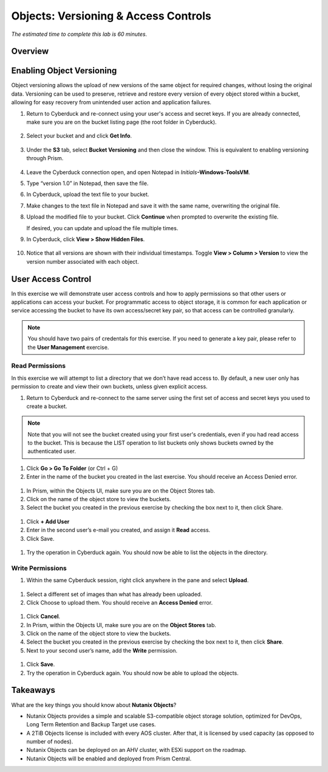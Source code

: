 .. _objects_versioning_access_control:

-------------------------------------
Objects: Versioning & Access Controls
-------------------------------------

*The estimated time to complete this lab is 60 minutes.*

Overview
++++++++


Enabling Object Versioning
++++++++++++++++++++++++++

Object versioning allows the upload of new versions of the same object for required changes, without losing the original data. Versioning can be used to preserve, retrieve and restore every version of every object stored within a bucket, allowing for easy recovery from unintended user action and application failures.

#. Return to Cyberduck and re-connect using your user's access and secret keys. If you are already connected, make sure you are on the bucket listing page (the root folder in Cyberduck).

   .. figure:: images/root_folder.png

#. Select your bucket and and click **Get Info**.

   .. figure:: images/buckets_12.png

#. Under the **S3** tab, select **Bucket Versioning** and then close the window. This is equivalent to enabling versioning through Prism.

   .. figure:: images/buckets_13.png

#. Leave the Cyberduck connection open, and open Notepad in *Initials*\ **-Windows-ToolsVM**.

#. Type “version 1.0” in Notepad, then save the file.

#. In Cyberduck, upload the text file to your bucket.

#. Make changes to the text file in Notepad and save it with the same name, overwriting the original file.

#. Upload the modified file to your bucket. Click **Continue** when prompted to overwrite the existing file.

   If desired, you can update and upload the file multiple times.

#. In Cyberduck, click **View > Show Hidden Files**.

   .. figure:: images/buckets_14.png

#. Notice that all versions are shown with their individual timestamps. Toggle **View > Column > Version** to view the version number associated with each object.

   .. figure:: images/buckets_15.png

User Access Control
+++++++++++++++++++

In this exercise we will demonstrate user access controls and how to apply permissions so that other users or applications can access your bucket. For programmatic access to object storage, it is common for each application or service accessing the bucket to have its own access/secret key pair, so that access can be controlled granularly.

.. note::

  You should have two pairs of credentals for this exercise. If you need to generate a key pair, please refer to the **User Management** exercise.

Read Permissions
................

In this exercise we will attempt to list a directory that we don’t have read access to. By default, a new user only has permission to create and view their own buckets, unless given explicit access.

#. Return to Cyberduck and re-connect to the same server using the first set of access and secret keys you used to create a bucket.

.. note::

  Note that you will not see the bucket created using your first user's credentials, even if you had read access to the bucket. This is because the LIST operation to list buckets only shows buckets owned by the authenticated user.

#. Click **Go > Go To Folder** (or Ctrl + G)

#. Enter in the name of the bucket you created in the last exercise. You should receive an Access Denied error.

.. figure:: images/objects_19.png

#. In Prism, within the Objects UI, make sure you are on the Object Stores tab.

#. Click on the name of the object store to view the buckets.

#. Select the bucket you created in the previous exercise by checking the box next to it, then click Share.

.. figure:: images/objects_20.png

#. Click **+ Add User**

#. Enter in the second user’s e-mail you created, and assign it **Read** access.

#. Click Save.

.. figure:: images/objects_21.png

#. Try the operation in Cyberduck again. You should now be able to list the objects in the directory.

.. figure:: images/objects_22.png

Write Permissions
.................

#. Within the same Cyberduck session, right click anywhere in the pane and select **Upload**.

.. figure:: images/objects_23.png

#. Select a different set of images than what has already been uploaded.

#. Click Choose to upload them. You should receive an **Access Denied** error.

.. figure:: images/objects_24.png

#. Click **Cancel**.

#. In Prism, within the Objects UI, make sure you are on the **Object Stores** tab.

#. Click on the name of the object store to view the buckets.

#. Select the bucket you created in the previous exercise by checking the box next to it, then click **Share**.

#. Next to your second user’s name, add the **Write** permission.

.. figure:: images/objects_25.png

#. Click **Save**.

#. Try the operation in Cyberduck again. You should now be able to upload the objects.

.. figure:: images/objects_26.png

Takeaways
+++++++++

What are the key things you should know about **Nutanix Objects**?

- Nutanix Objects provides a simple and scalable S3-compatible object storage solution, optimized for DevOps, Long Term Retention and Backup Target use cases.

- A 2TiB Objects license is included with every AOS cluster. After that, it is licensed by used capacity (as opposed to number of nodes).

- Nutanix Objects can be deployed on an AHV cluster, with ESXi support on the roadmap.

- Nutanix Objects will be enabled and deployed from Prism Central.
